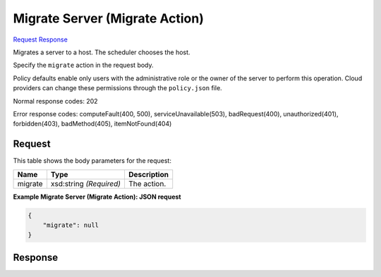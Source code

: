 
Migrate Server (Migrate Action)
===============================

`Request <POST_migrate_server_(migrate_action)_v2.1_tenant_id_servers_server_id_action.rst#request>`__
`Response <POST_migrate_server_(migrate_action)_v2.1_tenant_id_servers_server_id_action.rst#response>`__

.. rest_method:: POST /v2.1/{tenant_id}/servers/{server_id}/action

Migrates a server to a host. The scheduler chooses the host.

Specify the ``migrate`` action in the request body.

Policy defaults enable only users with the administrative role or the owner of the server to perform this operation. Cloud providers can change these permissions through the ``policy.json`` file.



Normal response codes: 202

Error response codes: computeFault(400, 500), serviceUnavailable(503), badRequest(400),
unauthorized(401), forbidden(403), badMethod(405), itemNotFound(404)

Request
^^^^^^^

.. rest_parameters:: parameters.yaml

	- tenant_id: tenant_id
	- server_id: server_id




This table shows the body parameters for the request:

+--------------------------+-------------------------+-------------------------+
|Name                      |Type                     |Description              |
+==========================+=========================+=========================+
|migrate                   |xsd:string *(Required)*  |The action.              |
+--------------------------+-------------------------+-------------------------+





**Example Migrate Server (Migrate Action): JSON request**


.. code::

    {
        "migrate": null
    }
    


Response
^^^^^^^^




